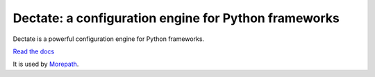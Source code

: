 Dectate: a configuration engine for Python frameworks
=======================================================

Dectate is a powerful configuration engine for Python frameworks.

`Read the docs`_

.. _`Read the docs`: http://dectate.readthedocs.org

It is used by Morepath_.

.. _Morepath: http://morepath.readthedocs.org

